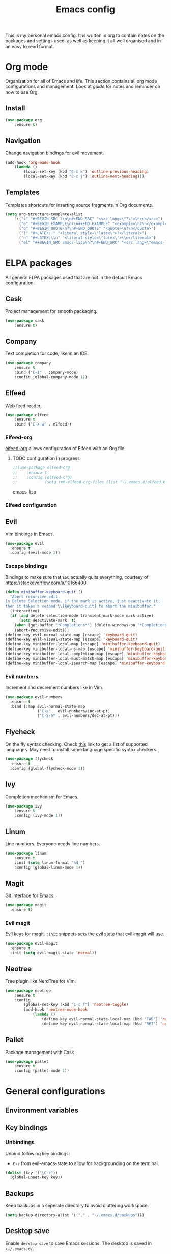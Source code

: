 #+Title: Emacs config
This is my personal emacs config. It is written in org to contain notes on the packages and settings used, as well as keeping it all well organised and in an easy to read format. 

* Org mode
Organisation for all of Emacs and life. This section contains all org mode configurations and management. Look at [[~/.emacs.d/orguide.org][guide]] for notes and reminder on how to use Org. 

** Install

#+BEGIN_SRC emacs-lisp
(use-package org
    :ensure t)
#+END_SRC

** Navigation
Change navigation bindings for evil movement.

#+BEGIN_SRC emacs-lisp
(add-hook 'org-mode-hook
    (lambda ()
        (local-set-key (kbd "C-c k") 'outline-previous-heading)
        (local-set-key (kbd "C-c j") 'outline-next-heading)))
#+END_SRC

** Templates

Templates shortcuts for inserting source fragments in Org documents.
#+BEGIN_SRC emacs-lisp
(setq org-structure-template-alist
    '(("s" "#+BEGIN_SRC ?\n\n#+END_SRC" "<src lang=\"?\">\n\n</src>")
      ("e" "#+BEGIN_EXAMPLE\n?\n#+END_EXAMPLE" "<example>\n?\n</example>")
      ("q" "#+BEGIN_QUOTE\n?\n#+END_QUOTE" "<quote>\n?\n</quote>")
      ("l" "#+LATEX: " "<literal style=\"latex\">?</literal>")
      ("n" "#+LATEX:\\n" "<literal style=\"latex\">\\n</literal>")
      ("el" "#+BEGIN_SRC emacs-lisp\n?\n#+END_SRC" "<src lang=\"emacs-lisp\">\n?\n</src>")))
#+END_SRC

* ELPA packages
All general ELPA packages used that are not in the default Emacs configuration.

** Cask
Project management for smooth packaging.

#+BEGIN_SRC emacs-lisp
(use-package cask
    :ensure t)
#+END_SRC

** Company
Text completion for code, like in an IDE.

#+BEGIN_SRC emacs-lisp
(use-package company
    :ensure t
    :bind ("C-1" . company-mode)
    :config (global-company-mode 1))
#+END_SRC

** Elfeed
Web feed reader.

#+BEGIN_SRC emacs-lisp
(use-package elfeed
    :ensure t
    :bind ("C-x w" . elfeed))
#+END_SRC

*** Elfeed-org
[[https://github.com/remyhonig/elfeed-org][elfeed-org]] allows configuration of Elfeed with an Org file.

**** TODO configuration in progress

#+BEGIN_SRC emacs-lisp
;;(use-package elfeed-org
;;    :ensure t
;;    :config (elfeed-org)
;;            (setq rmh-elfeed-org-files (list "~/.emacs.d/elfeed.org")))
#+END_SRC emacs-lisp

*** Elfeed configuration
    
** Evil
Vim bindings in Emacs.

#+BEGIN_SRC emacs-lisp
  (use-package evil
    :ensure t
    :config (evil-mode 1))
#+END_SRC

*** Escape bindings
Bindings to make sure that ~ESC~ actually quits everything, courtesy of [[https://stackoverflow.com/a/10166400]]
#+BEGIN_SRC emacs-lisp
  (defun minibuffer-keyboard-quit ()
    "Abort recursive edit.
  In Delete Selection mode, if the mark is active, just deactivate it;
  then it takes a second \\[keyboard-quit] to abort the minibuffer."
    (interactive)
    (if (and delete-selection-mode transient-mark-mode mark-active)
        (setq deactivate-mark  t)
      (when (get-buffer "*Completions*") (delete-windows-on "*Completions*"))
      (abort-recursive-edit)))
  (define-key evil-normal-state-map [escape] 'keyboard-quit)
  (define-key evil-visual-state-map [escape] 'keyboard-quit)
  (define-key minibuffer-local-map [escape] 'minibuffer-keyboard-quit)
  (define-key minibuffer-local-ns-map [escape] 'minibuffer-keyboard-quit)
  (define-key minibuffer-local-completion-map [escape] 'minibuffer-keyboard-quit)
  (define-key minibuffer-local-must-match-map [escape] 'minibuffer-keyboard-quit)
  (define-key minibuffer-local-isearch-map [escape] 'minibuffer-keyboard-quit)
#+END_SRC

*** Evil numbers
Increment and decrement numbers like in Vim.

#+BEGIN_SRC emacs-lisp
  (use-package evil-numbers
    :ensure t
    :bind (:map evil-normal-state-map
                ("C-a" . evil-numbers/inc-at-pt)
                ("C-S-A" . evil-numbers/dec-at-pt)))
#+END_SRC

** Flycheck
On the fly syntax checking. Check [[http://www.flycheck.org/en/latest/languages.html][this]] link to get a list of supported languages. May need to install some language specific syntax checkers.

#+BEGIN_SRC emacs-lisp
  (use-package flycheck
    :ensure t
    :config (global-flycheck-mode 1))
#+END_SRC

** Ivy
Completion mechanism for Emacs.

#+BEGIN_SRC emacs-lisp
(use-package ivy
    :ensure t
    :config (ivy-mode 1))
#+END_SRC

** Linum
Line numbers. Everyone needs line numbers.

#+BEGIN_SRC emacs-lisp
(use-package linum
    :ensure t
    :init (setq linum-format "%d ")
    :config (global-linum-mode 1))
#+END_SRC

** Magit
Git interface for Emacs.

#+BEGIN_SRC emacs-lisp
  (use-package magit
    :ensure t)
#+END_SRC

*** Evil magit
Evil keys for magit. ~:init~ snippets sets the evil state that evil-magit will use.

#+BEGIN_SRC emacs-lisp
  (use-package evil-magit
    :ensure t
    :init (setq evil-magit-state 'normal))
#+END_SRC

** Neotree
Tree plugin like NerdTree for Vim.

#+BEGIN_SRC emacs-lisp
(use-package neotree
    :ensure t
    :config 
        (global-set-key (kbd "C-c f") 'neotree-toggle)
        (add-hook 'neotree-mode-hook
            (lambda ()
                (define-key evil-normal-state-local-map (kbd "TAB") 'neotree-enter)
                (define-key evil-normal-state-local-map (kbd "RET") 'neotree-enter))))
#+END_SRC

** Pallet
Package management with Cask

#+BEGIN_SRC emacs-lisp
(use-package pallet
    :ensure t
    :config (pallet-mode 1))
#+END_SRC

* General configurations
** Environment variables

** Key bindings

*** Unbindings
Unbind following key bindings:
- ~C-z~ from evil-emacs-state to allow for backgrounding on the terminal

#+BEGIN_SRC emacs-lisp
  (dolist (key '("\C-z"))
    (global-unset-key key))
#+END_SRC
   
** Backups
Keep backups in a seperate directory to avoid cluttering workspace.
#+BEGIN_SRC emacs-lisp
  (setq backup-directory-alist '(("." . "~/.emacs.d/backups")))
#+END_SRC

** Desktop save
Enable ~desktop-save~ to save Emacs sessions. The desktop is saved in ~\~/.emacs.d/~. 
#+BEGIN_SRC emacs-lisp
  (use-package desktop
    :ensure t
    :init
        (setq desktop-path '"~/.emacs.d/")
        (setq desktop-dirname '"~/.emacs.d/")
        (setq desktop-base-file-name "emacs-desktop")
    :config
        (desktop-save-mode 1)
        (add-to-list 'desktop-globals-to-save 'register-alist))
#+END_SRC

*** TODO Multiple desktops in the future

** Text
Configurations related to text display.

*** Line wrap

#+BEGIN_SRC emacs-lisp
(setq global-visual-line-mode 1)
#+END_SRC

*** Parenthesises
Settings for parenthesis highlighting.

#+BEGIN_SRC emacs-lisp
(show-paren-mode 1)
(setq show-paren-delay 0)
#+END_SRC

*** Spell checking
On the fly spell checking with hunspell.
 
#+BEGIN_SRC emacs-lisp
  (defun set-ispell-path (path)
    (setq ispell-program-name path))

  ;; Condition for setting hunspell path on different OS
  (cond ((eq system-type 'darwin) (set-ispell-path "/usr/Local/Cellar/hunspell/1.6.2/bin/hunspell"))
        ((eq system-type 'gnu/linux) (set-ispell-path "/usr/bin/hunspell")))

  (setq ispell-local-dictionary "en_GB")
  (setq ispell-local-dictionary-alist
        '(("en_GB" "[[:alpha:]]" "[^[:alpha:]]" "[']" nil nil nil utf-8)))

  ;; Hooks for activating flyspell
  (add-hook 'text-mode-hook 'flyspell-mode)
#+END_SRC

*** Tabs
Tabs to spaces.

#+BEGIN_SRC emacs-lisp
  (setq-default indent-tabs-mode nil)
#+END_SRC

** QoL
Quality of life improvements.

*** Yes/No
Change "yes or no" to "y or n"

#+BEGIN_SRC emacs-lisp
(fset 'yes-or-no-p 'y-or-n-p)
#+END_SRc

*** Clock

#+BEGIN_SRC emacs-lisp
(display-time-mode 1)
#+END_SRC
    
** Theme

#+BEGIN_SRC emacs-lisp
(load-theme 'leuven t)
#+END_SRC

** Other
Other non categorised things

*** Speed type
Typing practice. Use ~speed-type-text~ to type random text and ~speed-type-buffer~ to type current buffer.

#+BEGIN_SRC emacs-lisp
(use-package speed-type
    :ensure t)
#+END_SRC

* Custom modes
Add ~modes/~ directory to load path for custom modes.

#+BEGIN_SRC emacs-lisp
  (add-to-list 'load-path "~/.emacs.d/modes")
#+END_SRC

** Promela mode
Syntax highlighting for PROMELA files. 
~promela-mode.el~ taken from https://github.com/fixdpt/promela-mode

#+BEGIN_SRC emacs-lisp
  (require 'promela-mode)
  (add-to-list 'auto-mode-alist '("\\.pml\\'" . promela-mode))
#+END_SRC

** Eprime mode
Syntax highlighting for [[http://www.csplib.org/Languages/EssencePrime/][Essence Prime]]. 
~eprime-mode.el~ taken from https://gist.github.com/jfdm/1172911/d6b817822d2691192c52aaf05c17f24239464cb3

#+BEGIN_SRC emacs-lisp
  (require 'eprime-mode)
  (add-to-list 'auto-mode-alist '("\\.eprime\\'" . eprime-mode))
#+END_SRC

* Languages
** C
#+BEGIN_SRC emacs-lisp
  (setq-default c-basic-offset 4
                c-default-style "linux")
#+END_SRC

** Go
#+BEGIN_SRC emacs-lisp
  (use-package go-mode
    :ensure t
    :mode 
    ("\\.go$" . go-mode))
#+END_SRC

** Haskell
#+BEGIN_SRC emacs-lisp
  (use-package haskell-mode
    :ensure t
    :mode
    ("\\.hs$" . haskell-mode))
#+END_SRC

** Markdown
#+BEGIN_SRC emacs-lisp
  (use-package markdown-mode
    :ensure t
    :commands (markdown-mode gfm-mode)
    :mode (("README\\.md\\'" . gfm-mode)
           ("\\.md\\'" . markdown-mode)
           ("\\.markdown\\'" . markdown-mode))
    :init (setq markdown-command "multimarkdown"))
#+END_SRC

** Protobuf
#+BEGIN_SRC emacs-lisp
  (use-package protobuf-mode
    :ensure t
    :mode
    ("\\.proto" . protobuf-mode))
#+END_SRC

** Ruby
#+BEGIN_SRC emacs-lisp
  (use-package enh-ruby-mode
    :ensure t
    :mode
    ("\\.rb$" . enh-ruby-mode))
#+END_SRC

** Rust
#+BEGIN_SRC emacs-lisp
  (use-package rust-mode
    :ensure t
    :mode
    ("\\.rs$" . rust-mode))
#+END_SRC

** YAML
#+BEGIN_SRC emacs-lisp
  (use-package yaml-mode
    :ensure t
    :mode (("\\.yml$" . yaml-mode)
           ("\\.yaml$" . yaml-mode)))
#+END_SRC

